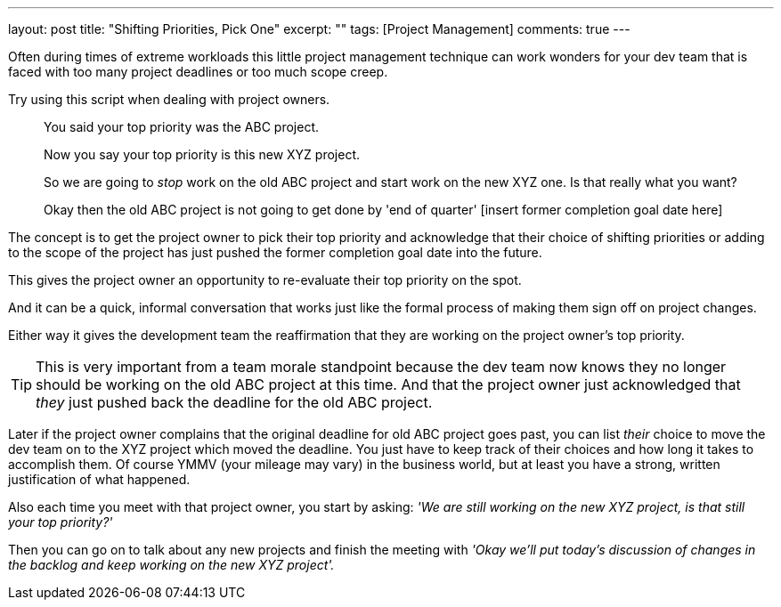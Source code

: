 ---
layout: post
title: "Shifting Priorities, Pick One"
excerpt: ""
tags: [Project Management]
comments: true
---

Often during times of extreme workloads this little project management technique can work wonders for your dev team that is faced with too many project deadlines or too much scope creep.

Try using this script when dealing with project owners.

[quote]
____
You said your top priority was the ABC project.

Now you say your top priority is this new XYZ project.

So we are going to _stop_ work on the old ABC project and start work on the new XYZ one. Is that really what you want?

Okay then the old ABC project is not going to get done by 'end of quarter' [insert former completion goal date here]
____


The concept is to get the project owner to pick their top priority and acknowledge that their choice of shifting priorities or adding to the scope of the project has just pushed the former completion goal date into the future.

This gives the project owner an opportunity to re-evaluate their top priority on the spot.

And it can be a quick, informal conversation that works just like the formal process of making them sign off on project changes.

Either way it gives the development team the reaffirmation that they are working on the project owner's top priority.


TIP: This is very important from a team morale standpoint because the dev team now knows they no longer should be working on the old ABC project at this time. And that the project owner just acknowledged that _they_ just pushed back the deadline for the old ABC project.

Later if the project owner complains that the original deadline for old ABC project goes past, you can list _their_ choice to move the dev team on to the XYZ project which moved the deadline.
You just have to keep track of their choices and how long it takes to accomplish them. Of course YMMV (your mileage may vary) in the business world, but at least you have a strong, written justification of what happened.

Also each time you meet with that project owner, you start by asking: _'We are still working on the new XYZ project, is that still your top priority?'_

Then you can go on to talk about any new projects and finish the meeting with _'Okay we'll put today's discussion of changes in the backlog and keep working on the new XYZ project'._
